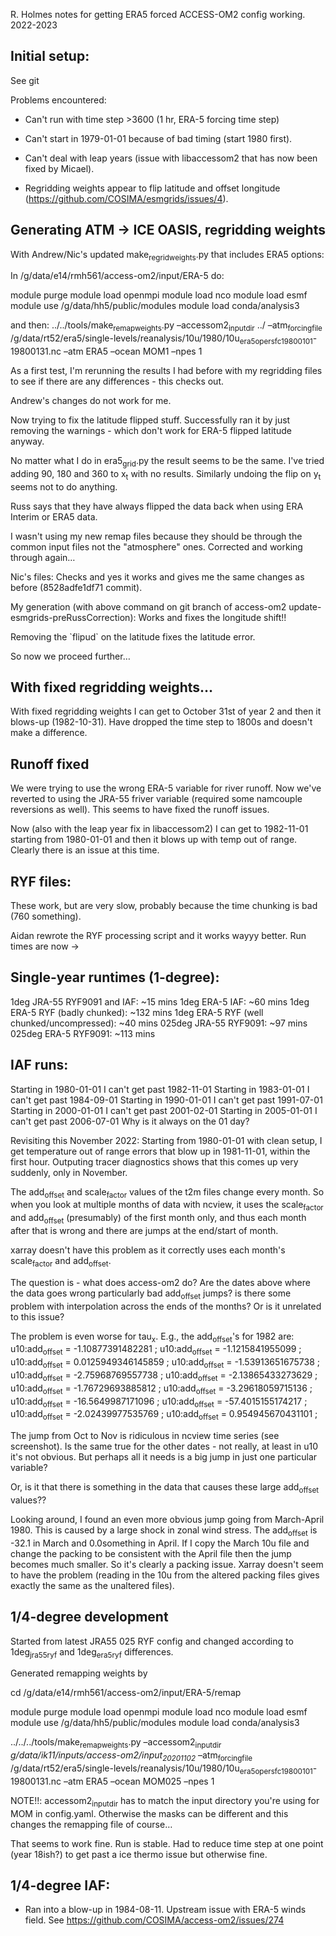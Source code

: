 R. Holmes notes for getting ERA5 forced ACCESS-OM2 config working.
2022-2023

** Initial setup:
See git

Problems encountered:
- Can't run with time step >3600 (1 hr, ERA-5 forcing time step)
- Can't start in 1979-01-01 because of bad timing (start 1980 first).
- Can't deal with leap years (issue with libaccessom2 that has now been fixed by Micael).

- Regridding weights appear to flip latitude and offset longitude  (https://github.com/COSIMA/esmgrids/issues/4).

** Generating ATM -> ICE OASIS, regridding weights

With Andrew/Nic's updated make_regrid_weights.py that includes ERA5
options:

In /g/data/e14/rmh561/access-om2/input/ERA-5 do:

module purge
module load openmpi
module load nco
module load esmf
module use /g/data/hh5/public/modules
module load conda/analysis3

and then:
../../tools/make_remap_weights.py --accessom2_input_dir ../ --atm_forcing_file /g/data/rt52/era5/single-levels/reanalysis/10u/1980/10u_era5_oper_sfc_19800101-19800131.nc --atm ERA5 --ocean MOM1 --npes 1

As a first test, I'm rerunning the results I had before with my
regridding files to see if there are any differences - this checks
out.

Andrew's changes do not work for me.

Now trying to fix the latitude flipped stuff. Successfully ran it by
just removing the warnings - which don't work for ERA-5 flipped
latitude anyway.

No matter what I do in era5_grid.py the result seems to be the
same. I've tried adding 90, 180 and 360 to x_t with no
results. Similarly undoing the flip on y_t seems not to do anything.

Russ says that they have always flipped the data back when using ERA
Interim or ERA5 data.

I wasn't using my new remap files because they should be through the
common input files not the "atmosphere" ones. Corrected and working
through again...

Nic's files: Checks and yes it works and gives me the same changes as
before (8528adfe1df71 commit).

My generation (with above command on git branch of access-om2
update-esmgrids-preRussCorrection): Works and fixes the longitude
shift!!

Removing the `flipud` on the latitude fixes the latitude error.

So now we proceed further...

** With fixed regridding weights...

With fixed regridding weights I can get to October 31st of year 2 and
then it blows-up (1982-10-31). Have dropped the time step to 1800s and
doesn't make a difference.

** Runoff fixed

We were trying to use the wrong ERA-5 variable for river runoff. Now
we've reverted to using the JRA-55 friver variable (required some
namcouple reversions as well). This seems to have fixed the runoff
issues.

Now (also with the leap year fix in libaccessom2) I can get to
1982-11-01 starting from 1980-01-01 and then it blows up with temp out
of range. Clearly there is an issue at this time.

** RYF files:
These work, but are very slow, probably because the time chunking is
bad (760 something). 

Aidan rewrote the RYF processing script and it works wayyy better. Run
times are now ->

** Single-year runtimes (1-degree):
1deg JRA-55 RYF9091 and IAF:  ~15 mins
1deg ERA-5 IAF: ~60 mins
1deg ERA-5 RYF (badly chunked): ~132 mins
1deg ERA-5 RYF (well chunked/uncompressed): ~40 mins
025deg JRA-55 RYF9091: ~97 mins
025deg ERA-5 RYF9091: ~113 mins

** IAF runs:
Starting in 1980-01-01 I can't get past 1982-11-01
Starting in 1983-01-01 I can't get past 1984-09-01
Starting in 1990-01-01 I can't get past 1991-07-01
Starting in 2000-01-01 I can't get past 2001-02-01
Starting in 2005-01-01 I can't get past 2006-07-01
Why is it always on the 01 day?

Revisiting this November 2022:
Starting from 1980-01-01 with clean setup, I get temperature out of
range errors that blow up in 1981-11-01, within the first
hour. Outputing tracer diagnostics shows that this comes up very
suddenly, only in November.

The add_offset and scale_factor values of the t2m files change every
month. So when you look at multiple months of data with ncview, it
uses the scale_factor and add_offset (presumably) of the first month
only, and thus each month after that is wrong and there are jumps at
the end/start of month.

xarray doesn't have this problem as it correctly uses each month's
scale_factor and add_offset.

The question is - what does access-om2 do? Are the dates above where
the data goes wrong particularly bad add_offset jumps? is there some
problem with interpolation across the ends of the months? Or is it
unrelated to this issue?

The problem is even worse for tau_x. E.g., the add_offset's for 1982
are:
                u10:add_offset = -1.10877391482281 ;
                u10:add_offset = -1.1215841955099 ;
                u10:add_offset = 0.0125949346145859 ;
                u10:add_offset = -1.53913651675738 ;
                u10:add_offset = -2.75968769557738 ;
                u10:add_offset = -2.13865433273629 ;
                u10:add_offset = -1.76729693885812 ;
                u10:add_offset = -3.29618059715136 ;
                u10:add_offset = -16.5649987171096 ;
                u10:add_offset = -57.4015155174217 ;
                u10:add_offset = -2.02439977535769 ;
                u10:add_offset = 0.954945670431101 ;

The jump from Oct to Nov is ridiculous in ncview time series (see
screenshot). Is the same true for the other dates - not really, at
least in u10 it's not obvious. But perhaps all it needs is a big jump
in just one particular variable?

Or, is it that there is something in the data that causes these large
add_offset values??

Looking around, I found an even more obvious jump going from
March-April 1980. This is caused by a large shock in zonal wind
stress. The add_offset is -32.1 in March and 0.0something in April. If
I copy the March 10u file and change the packing to be consistent with
the April file then the jump becomes much smaller. So it's clearly a
packing issue. Xarray doesn't seem to have the problem (reading in the
10u from the altered packing files gives exactly the same as the
unaltered files).

** 1/4-degree development

Started from latest JRA55 025 RYF config and changed according to
1deg_jra55_ryf and 1deg_era5_ryf differences.

Generated remapping weights by

cd /g/data/e14/rmh561/access-om2/input/ERA-5/remap

module purge
module load openmpi
module load nco
module load esmf
module use /g/data/hh5/public/modules
module load conda/analysis3

../../../tools/make_remap_weights.py --accessom2_input_dir /g/data/ik11/inputs/access-om2/input_20201102/ --atm_forcing_file /g/data/rt52/era5/single-levels/reanalysis/10u/1980/10u_era5_oper_sfc_19800101-19800131.nc --atm ERA5 --ocean MOM025 --npes 1

NOTE!!: accessom2_input_dir has to match the input directory you're
using for MOM in config.yaml. Otherwise the masks can be different and
this changes the remapping file of course...

That seems to work fine. Run is stable. Had to reduce time step at one
point (year 18ish?) to get past a ice thermo issue but otherwise fine.

** 1/4-degree IAF:

- Ran into a blow-up in 1984-08-11. Upstream issue with ERA-5 winds field. See https://github.com/COSIMA/access-om2/issues/274